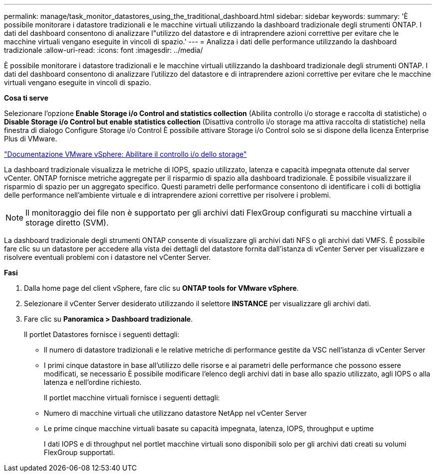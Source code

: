 ---
permalink: manage/task_monitor_datastores_using_the_traditional_dashboard.html 
sidebar: sidebar 
keywords:  
summary: 'È possibile monitorare i datastore tradizionali e le macchine virtuali utilizzando la dashboard tradizionale degli strumenti ONTAP. I dati del dashboard consentono di analizzare l"utilizzo del datastore e di intraprendere azioni correttive per evitare che le macchine virtuali vengano eseguite in vincoli di spazio.' 
---
= Analizza i dati delle performance utilizzando la dashboard tradizionale
:allow-uri-read: 
:icons: font
:imagesdir: ../media/


[role="lead"]
È possibile monitorare i datastore tradizionali e le macchine virtuali utilizzando la dashboard tradizionale degli strumenti ONTAP. I dati del dashboard consentono di analizzare l'utilizzo del datastore e di intraprendere azioni correttive per evitare che le macchine virtuali vengano eseguite in vincoli di spazio.

*Cosa ti serve*

Selezionare l'opzione *Enable Storage i/o Control and statistics collection* (Abilita controllo i/o storage e raccolta di statistiche) o *Disable Storage i/o Control but enable statistics collection* (Disattiva controllo i/o storage ma attiva raccolta di statistiche) nella finestra di dialogo Configure Storage i/o Control È possibile attivare Storage i/o Control solo se si dispone della licenza Enterprise Plus di VMware.

https://docs.vmware.com/en/VMware-vSphere/6.5/com.vmware.vsphere.resmgmt.doc/GUID-BB5D9BAB-9E0E-4204-A76A-54634CD8AD51.html["Documentazione VMware vSphere: Abilitare il controllo i/o dello storage"]

La dashboard tradizionale visualizza le metriche di IOPS, spazio utilizzato, latenza e capacità impegnata ottenute dal server vCenter. ONTAP fornisce metriche aggregate per il risparmio di spazio alla dashboard tradizionale. È possibile visualizzare il risparmio di spazio per un aggregato specifico. Questi parametri delle performance consentono di identificare i colli di bottiglia delle performance nell'ambiente virtuale e di intraprendere azioni correttive per risolvere i problemi.


NOTE: Il monitoraggio dei file non è supportato per gli archivi dati FlexGroup configurati su macchine virtuali a storage diretto (SVM).

La dashboard tradizionale degli strumenti ONTAP consente di visualizzare gli archivi dati NFS o gli archivi dati VMFS. È possibile fare clic su un datastore per accedere alla vista dei dettagli del datastore fornita dall'istanza di vCenter Server per visualizzare e risolvere eventuali problemi con i datastore nel vCenter Server.

*Fasi*

. Dalla home page del client vSphere, fare clic su *ONTAP tools for VMware vSphere*.
. Selezionare il vCenter Server desiderato utilizzando il selettore *INSTANCE* per visualizzare gli archivi dati.
. Fare clic su *Panoramica > Dashboard tradizionale*.
+
Il portlet Datastores fornisce i seguenti dettagli:

+
** Il numero di datastore tradizionali e le relative metriche di performance gestite da VSC nell'istanza di vCenter Server
** I primi cinque datastore in base all'utilizzo delle risorse e ai parametri delle performance che possono essere modificati, se necessario
È possibile modificare l'elenco degli archivi dati in base allo spazio utilizzato, agli IOPS o alla latenza e nell'ordine richiesto.


+
Il portlet macchine virtuali fornisce i seguenti dettagli:

+
** Numero di macchine virtuali che utilizzano datastore NetApp nel vCenter Server
** Le prime cinque macchine virtuali basate su capacità impegnata, latenza, IOPS, throughput e uptime
+
I dati IOPS e di throughput nel portlet macchine virtuali sono disponibili solo per gli archivi dati creati su volumi FlexGroup supportati.




